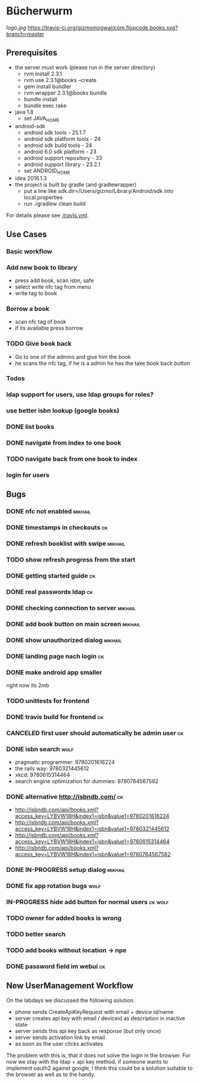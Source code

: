 * Bücherwurm
  [[logo.jpg]]
  [[https://travis-ci.org/gizmomogwai/com.flopcode.books][https://travis-ci.org/gizmomogwai/com.flopcode.books.svg?branch=master]]
** Prerequisites
- the server must work (please run in the server directory)
  - rvm install 2.3.1
  - rvm use 2.3.1@books --create
  - gem install bundler
  - rvm wrapper 2.3.1@books bundle
  - bundle install
  - bundle exec rake
- java 1.8
  - set JAVA_HOME
- android-sdk
  - android sdk tools - 25.1.7
  - android sdk platform tools - 24
  - android sdk build tools - 24
  - android 6.0 sdk platform - 23
  - android support repository - 33
  - android support library - 23.2.1
  - set ANDROID_HOME
- idea 2016.1.3
- the project is built by gradle (and gradlewrapper)
  - put a line like sdk.dir=/Users/gizmo/Library/Android/sdk into
    local.properties
  - run ./gradlew clean build

For details please see [[https://github.com/gizmomogwai/com.flopcode.books/blob/master/.travis.yml][.travis.yml]].

** Use Cases
*** Basic workflow
*** Add new book to library
- press add book, scan isbn, safe
- select write nfc tag from menu
- write tag to book
*** Borrow a book
- scan nfc tag of book
- if its available press borrow
*** TODO Give book back
- Go to one of the admins and give him the book
- he scans the nfc tag, if he is a admin he has the take book back
  button

*** Todos
*** ldap support for users, use ldap groups for roles?
*** use better isbn lookup (google books)
*** DONE list books
*** DONE navigate from index to one book
*** TODO navigate back from one book to index
*** login for users


** Bugs
*** DONE nfc not enabled                                            :mikhail:
*** DONE timestamps in checkouts                                         :ck:
*** DONE refresh booklist with swipe                                :mikhail:
*** TODO show refresh progress from the start
*** DONE getting started guide                                            :ck:
*** DONE real passwords ldap                                              :ck:
*** DONE checking connection to server                               :mikhail:
*** DONE add book button on main screen                              :mikhail:
*** DONE show unauthorized dialog                                    :mikhail:
*** DONE landing page nach login                                          :ck:
*** DONE make android app smaller
right now its 2mb
*** TODO unittests for frontend
*** DONE travis build for frontend                                       :ck:
*** CANCELED first user should automatically be admin user                :ck:
*** DONE isbn search                                       :wolf:
- pragmatic programmer: 9780201616224
- the rails way: 9780321445612
- xkcd: 9780615314464
- search engine optimization for dummies: 9780764567582
*** DONE alternative http://isbndb.com/                                  :ck:
- http://isbndb.com/api/books.xml?access_key=LYBVW18H&index1=isbn&value1=9780201616224
- http://isbndb.com/api/books.xml?access_key=LYBVW18H&index1=isbn&value1=9780321445612
- http://isbndb.com/api/books.xml?access_key=LYBVW18H&index1=isbn&value1=9780615314464
- http://isbndb.com/api/books.xml?access_key=LYBVW18H&index1=isbn&value1=9780764567582
*** DONE IN-PROGRESS setup dialog                                   :mikhail:
*** DONE fix app rotation bugs                                          :wolf:
*** IN-PROGRESS hide add button for normal users                     :ck:wolf:
*** TODO owner for added books is wrong
*** TODO better search
*** TODO add books without location -> npe
*** DONE password field im webui                                         :ck:

** New UserManagement Workflow
On the labdays we discussed the following solution:
- phone sends CreateApiKeyRequest with email + device id/name
- server creates api key with email / deviceid as description in inactive state
- server sends this api key back as response (but only once)
- server sends activation link by email
- as soon as the user clicks activates
The problem with this is, that it does not solve the login in the
browser. For now we stay with the ldap + api key method, if someone
wants to implement oauth2 against google, I think this could be a
solution suitable to the browser as well as to the handy.

